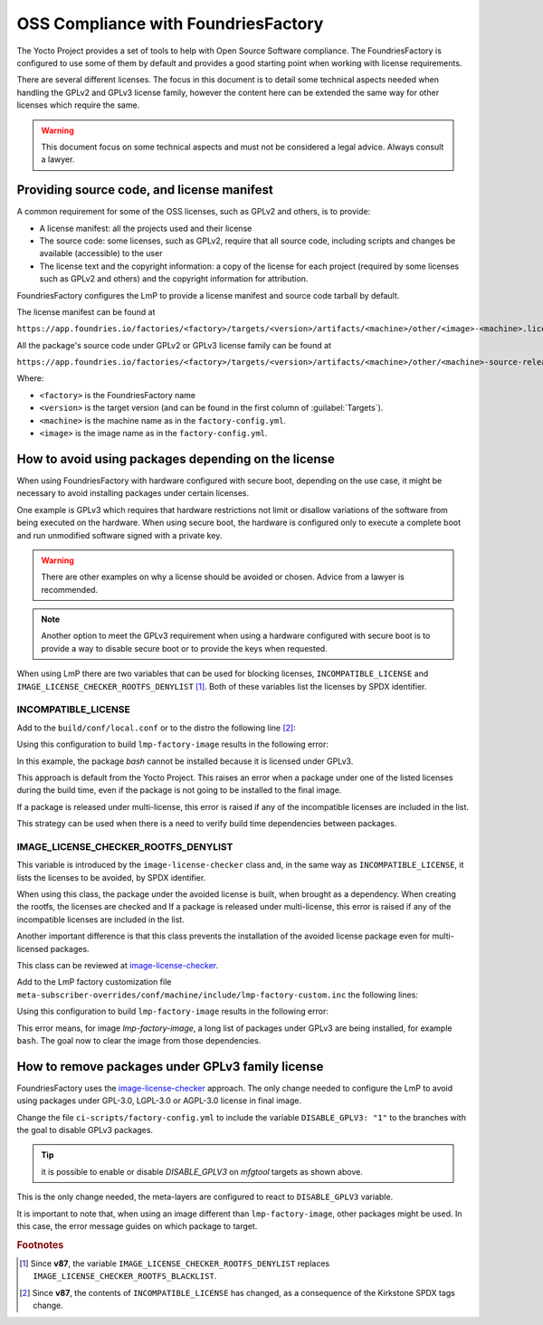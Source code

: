 OSS Compliance with FoundriesFactory
====================================

The Yocto Project provides a set of tools to help with Open Source Software
compliance. The FoundriesFactory is configured to use some of them by default
and provides a good starting point when working with license requirements.

There are several different licenses. The focus in this document is to detail
some technical aspects needed when handling the GPLv2 and GPLv3 license family,
however the content here can be extended the same way for other licenses which
require the same.

.. warning:: This document focus on some technical aspects and must not be
  considered a legal advice. Always consult a lawyer.

Providing source code, and license manifest
-------------------------------------------

A common requirement for some of the OSS licenses, such as GPLv2 and others,
is to provide:

* A license manifest: all the projects used and their license
* The source code: some licenses, such as GPLv2, require that all source
  code, including scripts and changes be available (accessible) to the user
* The license text and the copyright information: a copy of the license for each
  project (required by some licenses such as GPLv2 and others) and the copyright
  information for attribution.

FoundriesFactory configures the LmP to provide a license manifest and source
code tarball by default.

The license manifest can be found at

``https://app.foundries.io/factories/<factory>/targets/<version>/artifacts/<machine>/other/<image>-<machine>.license.manifest``

All the package's source code under GPLv2 or GPLv3 license family can be found at

``https://app.foundries.io/factories/<factory>/targets/<version>/artifacts/<machine>/other/<machine>-source-release.tar``

.. todo: * How to get the license text files

Where:

* ``<factory>`` is the FoundriesFactory name
* ``<version>`` is the target version (and can be found in the first column of
  :guilabel:`Targets`).
* ``<machine>`` is the machine name as in the ``factory-config.yml``.
* ``<image>`` is the image name as in the ``factory-config.yml``.

How to avoid using packages depending on the license
----------------------------------------------------

When using FoundriesFactory with hardware configured with secure boot, depending
on the use case, it might be necessary to avoid installing packages under certain
licenses.

One example is GPLv3 which requires that hardware restrictions not limit or
disallow variations of the software from being executed on the hardware. When
using secure boot, the hardware is configured only to execute a complete boot
and run unmodified software signed with a private key.

.. warning:: There are other examples on why a license should be avoided or
  chosen. Advice from a lawyer is recommended.

.. note:: Another option to meet the GPLv3 requirement when using a hardware
  configured with secure boot is to provide a way to disable secure boot or to
  provide the keys when requested.

When using LmP there are two variables that can be used for blocking licenses,
``INCOMPATIBLE_LICENSE`` and ``IMAGE_LICENSE_CHECKER_ROOTFS_DENYLIST`` [1]_. Both
of these variables list the licenses by SPDX identifier.

INCOMPATIBLE_LICENSE
""""""""""""""""""""

Add to the ``build/conf/local.conf`` or to the distro the following line [2]_:

.. prompt:: text

  INCOMPATIBLE_LICENSE = "GPL-3.0* LGPL-3.0* AGPL-3.0*"

Using this configuration to build ``lmp-factory-image`` results in the following
error:

.. prompt:: text

  ERROR: lmp-factory-image-1.0-r0 do_rootfs: Package bash cannot be installed into the image because it has incompatible license(s): GPL-3.0+

In this example, the package `bash` cannot be installed because it is licensed
under GPLv3.

This approach is default from the Yocto Project. This raises an error when a
package under one of the listed licenses during the build time, even if the
package is not going to be installed to the final image.

If a package is released under multi-license, this error is raised if
any of the incompatible licenses are included in the list.

This strategy can be used when there is a need to verify build time dependencies
between packages.

IMAGE_LICENSE_CHECKER_ROOTFS_DENYLIST
"""""""""""""""""""""""""""""""""""""

This variable is introduced by the ``image-license-checker`` class and, in the
same way as ``INCOMPATIBLE_LICENSE``, it lists the licenses to be avoided, by
SPDX identifier.

When using this class, the package under the avoided license is built, when
brought as a dependency. When creating the rootfs, the licenses are checked and
If a package is released under multi-license, this error is raised if
any of the incompatible licenses are included in the list.

Another important difference is that this class prevents the installation of the
avoided license package even for multi-licensed packages.

This class can be reviewed at `image-license-checker`_.

Add to the LmP factory customization file
``meta-subscriber-overrides/conf/machine/include/lmp-factory-custom.inc`` the
following lines:

.. prompt:: text

  IMAGE_LICENSE_CHECKER_ROOTFS_DENYLIST = "GPL-3.0* LGPL-3.0* AGPL-3.0*"
  IMAGE_LICENSE_CHECKER_NON_ROOTFS_DENYLIST = "GPL-3.0* LGPL-3.0* AGPL-3.0*"
  inherit image-license-checker

Using this configuration to build ``lmp-factory-image`` results in the following
error:

.. prompt:: text

  ERROR: lmp-factory-image-1.0-r0 do_rootfs: Packages have denylisted licenses:
  libunistring (LGPLv3+ | GPLv2), bash (GPLv3+), time (GPLv3), mc (GPLv3),
  mc-helpers (GPLv3), grep (GPLv3), dosfstools (GPLv3), coreutils (GPLv3+),
  mc-fish (GPLv3), libelf (GPLv2 | LGPLv3+), tar (GPLv3), less (GPLv3+ |
  BSD-2-Clause), sed (GPLv3+), gmp (GPLv2+ | LGPLv3+), libidn2 ((GPLv2+ |
  LGPLv3)), parted (GPLv3+), readline (GPLv3+), gawk (GPLv3), coreutils-stdbuf
  (GPLv3+), findutils (GPLv3+), bc (GPLv3+), cpio (GPLv3), gzip (GPLv3+), ed
  (GPLv3+), mc-helpers-perl (GPLv3)

This error means, for image `lmp-factory-image`, a long list of packages under
GPLv3 are being installed, for example ``bash``. The goal now to clear the image
from those dependencies.

How to remove packages under GPLv3 family license
-------------------------------------------------

FoundriesFactory uses the `image-license-checker`_ approach. The only change
needed to configure the LmP to avoid using packages under GPL-3.0, LGPL-3.0 or
AGPL-3.0 license in final image.

Change the file ``ci-scripts/factory-config.yml`` to include the variable
``DISABLE_GPLV3: "1"`` to the branches with the goal to disable GPLv3 packages.

.. prompt:: text

  lmp:
    ref_options:
      refs/heads/master:
        params:
          DISABLE_GPLV3: "1"
      refs/heads/devel:
        params:
          DISABLE_GPLV3: "1"

  mfg_tools:
    - machine: <machine>
      params:
        DISTRO: lmp-mfgtool
        EXTRA_ARTIFACTS: mfgtool-files.tar.gz
        IMAGE: mfgtool-files
        DISABLE_GPLV3: "0"

.. tip:: it is possible to enable or disable `DISABLE_GPLV3` on `mfgtool`
  targets as shown above.

This is the only change needed, the meta-layers are configured to react to
``DISABLE_GPLV3`` variable.

It is important to note that, when using an image different than
``lmp-factory-image``, other packages might be used. In this case, the error
message guides on which package to target.

.. _image-license-checker: https://github.com/foundriesio/meta-lmp/blob/master/meta-lmp-base/classes/image-license-checker.bbclass


.. rubric:: Footnotes

.. [1] Since **v87**,
       the variable ``IMAGE_LICENSE_CHECKER_ROOTFS_DENYLIST``
       replaces
       ``IMAGE_LICENSE_CHECKER_ROOTFS_BLACKLIST``.
.. [2] Since **v87**,
     the contents of ``INCOMPATIBLE_LICENSE`` has changed,
     as a consequence of the Kirkstone SPDX tags change.
